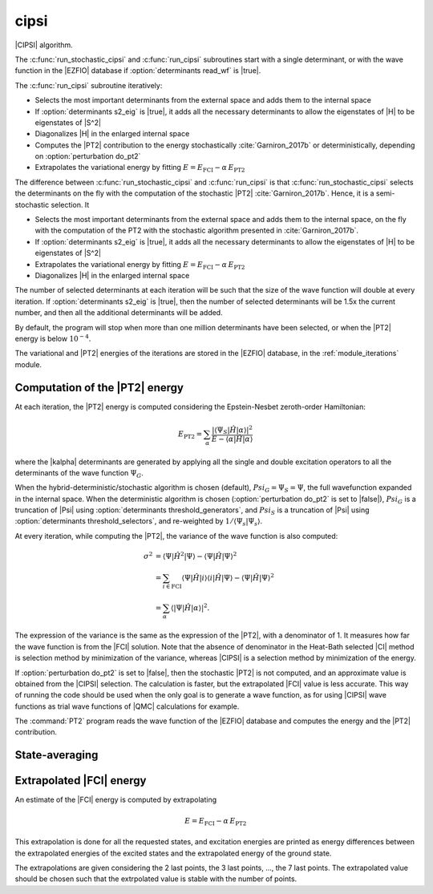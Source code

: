 =====
cipsi
=====

|CIPSI| algorithm.

The :c:func:`run_stochastic_cipsi` and :c:func:`run_cipsi` subroutines start with a single
determinant, or with the wave function in the |EZFIO| database if
:option:`determinants read_wf` is |true|.

The :c:func:`run_cipsi` subroutine iteratively:

* Selects the most important determinants from the external space and adds them to the
  internal space
* If :option:`determinants s2_eig` is |true|, it adds all the necessary
  determinants to allow the eigenstates of |H| to be eigenstates of |S^2|
* Diagonalizes |H| in the enlarged internal space
* Computes the |PT2| contribution to the energy stochastically :cite:`Garniron_2017b`
  or deterministically, depending on :option:`perturbation do_pt2`
* Extrapolates the variational energy by fitting
  :math:`E=E_\text{FCI} - \alpha\, E_\text{PT2}`

The difference between :c:func:`run_stochastic_cipsi` and :c:func:`run_cipsi` is that
:c:func:`run_stochastic_cipsi` selects the determinants on the fly with the computation
of the stochastic |PT2| :cite:`Garniron_2017b`. Hence, it is a semi-stochastic selection. It

* Selects the most important determinants from the external space and adds them to the
  internal space, on the fly with the computation of the PT2 with the stochastic algorithm
  presented in :cite:`Garniron_2017b`.
* If :option:`determinants s2_eig` is |true|, it adds all the necessary
  determinants to allow the eigenstates of |H| to be eigenstates of |S^2|
* Extrapolates the variational energy by fitting
  :math:`E=E_\text{FCI} - \alpha\, E_\text{PT2}`
* Diagonalizes |H| in the enlarged internal space


The number of selected determinants at each iteration will be such that the
size of the wave function will double at every iteration. If :option:`determinants
s2_eig` is |true|, then the number of selected determinants will be 1.5x the
current number, and then all the additional determinants will be added.

By default, the program will stop when more than one million determinants have
been selected, or when the |PT2| energy is below :math:`10^{-4}`.

The variational and |PT2| energies of the iterations are stored in the
|EZFIO| database, in the :ref:`module_iterations` module.



Computation of the |PT2| energy
-------------------------------

At each iteration, the |PT2| energy is computed considering the Epstein-Nesbet
zeroth-order Hamiltonian:

.. math::

  E_{\text{PT2}} = \sum_{ \alpha }
    \frac{|\langle \Psi_S | \hat{H} | \alpha \rangle|^2}
         {E - \langle \alpha | \hat{H} | \alpha \rangle}

where the |kalpha| determinants are generated by applying all the single and
double excitation operators to all the determinants of the wave function
:math:`\Psi_G`.

When the hybrid-deterministic/stochastic algorithm is chosen
(default), :math:`Psi_G = \Psi_S = \Psi`, the full wavefunction expanded in the
internal space.
When the deterministic algorithm is chosen (:option:`perturbation do_pt2`
is set to |false|), :math:`Psi_G` is a truncation of |Psi| using
:option:`determinants threshold_generators`, and :math:`Psi_S` is a truncation
of |Psi| using :option:`determinants threshold_selectors`, and re-weighted
by :math:`1/\langle \Psi_s | \Psi_s \rangle`.

At every iteration, while computing the |PT2|, the variance of the wave
function is also computed:

.. math::

  \sigma^2 & = \langle \Psi | \hat{H}^2 | \Psi \rangle -
               \langle  \Psi | \hat{H}   | \Psi \rangle^2 \\
           & = \sum_{i \in \text{FCI}}
               \langle \Psi | \hat{H} | i \rangle
               \langle i | \hat{H} | \Psi \rangle -
               \langle  \Psi | \hat{H} | \Psi \rangle^2 \\
           & = \sum_{ \alpha }
               \langle |\Psi | \hat{H} | \alpha \rangle|^2.

The expression of the variance is the same as the expression of the |PT2|, with
a denominator of 1. It measures how far the wave function is from the |FCI|
solution. Note that the absence of denominator in the Heat-Bath selected |CI|
method is selection method by minimization of the variance, whereas |CIPSI| is
a selection method by minimization of the energy.


If :option:`perturbation do_pt2` is set to |false|, then the stochastic
|PT2| is not computed, and an approximate value is obtained from the |CIPSI|
selection. The calculation is faster, but the extrapolated |FCI| value is
less accurate. This way of running the code should be used when the only
goal is to generate a wave function, as for using |CIPSI| wave functions as
trial wave functions of |QMC| calculations for example.


The :command:`PT2` program reads the wave function of the |EZFIO| database
and computes the energy and the |PT2| contribution.


State-averaging
---------------

Extrapolated |FCI| energy
-------------------------

An estimate of the |FCI| energy is computed by extrapolating

.. math::

  E=E_\text{FCI} - \alpha\, E_\text{PT2}

This extrapolation is done for all the requested states, and excitation
energies are printed as energy differences between the extrapolated
energies of the excited states and the extrapolated energy of the ground
state.

The extrapolations are given considering the 2 last points, the 3 last points, ...,
the 7 last points. The extrapolated value should be chosen such that the extrpolated
value is stable with the number of points.

